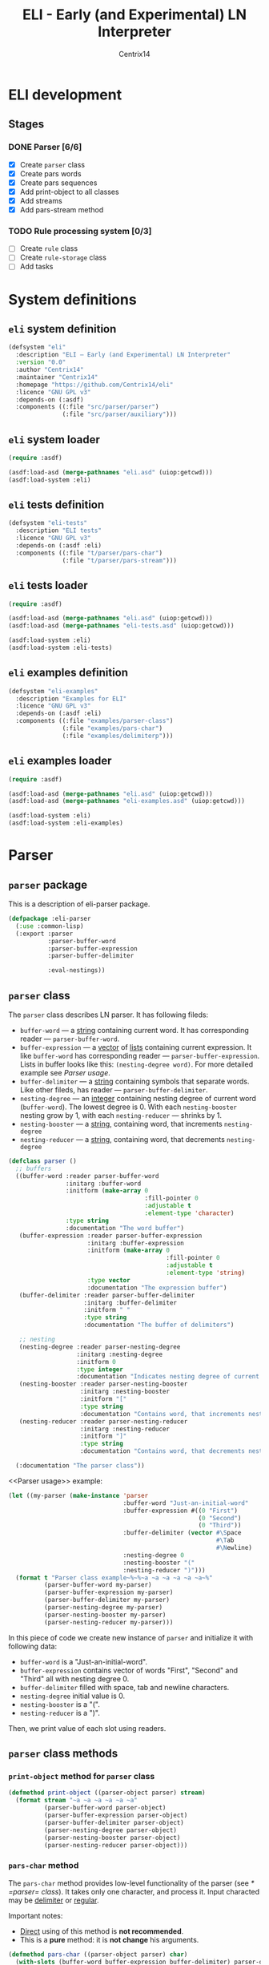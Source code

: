 #+title: ELI - Early (and Experimental) LN Interpreter
#+author: Centrix14
#+startup: overview

* ELI development
** Stages
*** DONE Parser [6/6]
- [X] Create =parser= class
- [X] Create pars words
- [X] Create pars sequences
- [X] Add print-object to all classes
- [X] Add streams
- [X] Add pars-stream method

*** TODO Rule processing system [0/3]
- [ ] Create =rule= class
- [ ] Create =rule-storage= class
- [ ] Add tasks

* System definitions
** =eli= system definition
#+name: eli system definition
#+begin_src lisp :tangle eli.asd
  (defsystem "eli"
    :description "ELI — Early (and Experimental) LN Interpreter"
    :version "0.0"
    :author "Centrix14"
    :maintainer "Centrix14"
    :homepage "https://github.com/Centrix14/eli"
    :licence "GNU GPL v3"
    :depends-on (:asdf)
    :components ((:file "src/parser/parser")
                 (:file "src/parser/auxiliary")))
#+end_src

** =eli= system loader
#+name: eli system loader
#+begin_src lisp :tangle eli.lisp
  (require :asdf)

  (asdf:load-asd (merge-pathnames "eli.asd" (uiop:getcwd)))
  (asdf:load-system :eli)
#+end_src

** =eli= tests definition
#+name: eli tests definition
#+begin_src lisp :tangle eli-tests.asd
  (defsystem "eli-tests"
    :description "ELI tests"
    :licence "GNU GPL v3"
    :depends-on (:asdf :eli)
    :components ((:file "t/parser/pars-char")
                 (:file "t/parser/pars-stream")))
#+end_src

** =eli= tests loader
#+name: eli tests loader
#+begin_src lisp :tangle eli-tests.lisp
  (require :asdf)

  (asdf:load-asd (merge-pathnames "eli.asd" (uiop:getcwd)))
  (asdf:load-asd (merge-pathnames "eli-tests.asd" (uiop:getcwd)))

  (asdf:load-system :eli)
  (asdf:load-system :eli-tests)
#+end_src

** =eli= examples definition
#+begin_src lisp :tangle eli-examples.asd
  (defsystem "eli-examples"
    :description "Examples for ELI"
    :licence "GNU GPL v3"
    :depends-on (:asdf :eli)
    :components ((:file "examples/parser-class")
                 (:file "examples/pars-char")
                 (:file "examples/delimiterp")))
#+end_src

** =eli= examples loader
#+begin_src lisp :tangle eli-examples.lisp
  (require :asdf)

  (asdf:load-asd (merge-pathnames "eli.asd" (uiop:getcwd)))
  (asdf:load-asd (merge-pathnames "eli-examples.asd" (uiop:getcwd)))

  (asdf:load-system :eli)
  (asdf:load-system :eli-examples)
#+end_src

* Parser
** =parser= package
This is a description of eli-parser package.

#+name: parser package
#+begin_src lisp :tangle src/parser/parser.lisp
  (defpackage :eli-parser
    (:use :common-lisp)
    (:export :parser
             :parser-buffer-word
             :parser-buffer-expression
             :parser-buffer-delimiter

             :eval-nestings))
#+end_src

** =parser= class
The =parser= class describes LN parser. It has following fileds:
- =buffer-word= — a _string_ containing current word. It has corresponding
  reader — =parser-buffer-word=.
- =buffer-expression= — a _vector_ of _lists_ containing current
  expression. It like =buffer-word= has corresponding reader —
  =parser-buffer-expression=.
  Lists in buffer looks like this: =(nesting-degree word)=. For more
  detailed example see [[Parser usage]].
- =buffer-delimiter= — a _string_ containing symbols that separate words.
  Like other fileds, has reader — =parser-buffer-delimiter=.
- =nesting-degree= — an _integer_ containing nesting degree of current
  word (=buffer-word=). The lowest degree is 0. With each
  =nesting-booster= nesting grow by 1, with each =nesting-reducer= —
  shrinks by 1.
- =nesting-booster= — a _string_, containing word, that increments =nesting-degree=
- =nesting-reducer= — a _string_, containing word, that decrements =nesting-degree=

#+name: parser class
#+begin_src lisp :tangle src/parser/parser.lisp
  (defclass parser ()
    ;; buffers
    ((buffer-word :reader parser-buffer-word
                  :initarg :buffer-word
                  :initform (make-array 0
                                        :fill-pointer 0
                                        :adjustable t
                                        :element-type 'character)
                  :type string
                  :documentation "The word buffer")
     (buffer-expression :reader parser-buffer-expression
                        :initarg :buffer-expression
                        :initform (make-array 0
                                              :fill-pointer 0
                                              :adjustable t
                                              :element-type 'string)
                        :type vector
                        :documentation "The expression buffer")
     (buffer-delimiter :reader parser-buffer-delimiter
                       :initarg :buffer-delimiter
                       :initform " "
                       :type string
                       :documentation "The buffer of delimiters")

     ;; nesting
     (nesting-degree :reader parser-nesting-degree
                     :initarg :nesting-degree
                     :initform 0
                     :type integer
                     :documentation "Indicates nesting degree of current word")
     (nesting-booster :reader parser-nesting-booster
                      :initarg :nesting-booster
                      :initform "["
                      :type string
                      :documentation "Contains word, that increments nesting")
     (nesting-reducer :reader parser-nesting-reducer
                      :initarg :nesting-reducer
                      :initform "]"
                      :type string
                      :documentation "Contains word, that decrements nesting"))

    (:documentation "The parser class"))
#+end_src

<<Parser usage>> example:

#+begin_src lisp :tangle examples/parser-class.lisp
  (let ((my-parser (make-instance 'parser
                                  :buffer-word "Just-an-initial-word"
                                  :buffer-expression #((0 "First")
                                                       (0 "Second")
                                                       (0 "Third"))
                                  :buffer-delimiter (vector #\Space
                                                            #\Tab
                                                            #\Newline)
                                  :nesting-degree 0
                                  :nesting-booster "("
                                  :nesting-reducer ")")))
    (format t "Parser class example~%~%~a ~a ~a ~a ~a ~a~%"
            (parser-buffer-word my-parser)
            (parser-buffer-expression my-parser)
            (parser-buffer-delimiter my-parser)
            (parser-nesting-degree my-parser)
            (parser-nesting-booster my-parser)
            (parser-nesting-reducer my-parser)))
#+end_src

In this piece of code we create new instance of =parser= and initialize
it with following data:
- =buffer-word= is a "Just-an-initial-word".
- =buffer-expression= contains vector of words "First", "Second" and
  "Third" all with nesting degree 0.
- =buffer-delimiter= filled with space, tab and newline characters.
- =nesting-degree= initial value is 0.
- =nesting-booster= is a "(".
- =nesting-reducer= is a ")".

Then, we print value of each slot using readers.

** =parser= class methods
*** =print-object= method for =parser= class
#+begin_src lisp :tangle src/parser/parser.lisp
  (defmethod print-object ((parser-object parser) stream)
    (format stream "~a ~a ~a ~a ~a ~a"
            (parser-buffer-word parser-object)
            (parser-buffer-expression parser-object)
            (parser-buffer-delimiter parser-object)
            (parser-nesting-degree parser-object)
            (parser-nesting-booster parser-object)
            (parser-nesting-reducer parser-object)))
#+end_src

*** =pars-char= method
The =pars-char= method provides low-level functionality of the parser
(see [[* =parser= class]]). It takes only one character, and process it.
Input characted may be _delimiter_ or _regular_.

Important notes:
- _Direct_ using of this method is *not recommended*.
- This is a *pure* method: it is *not change* his arguments.

#+name: pars-char method
#+begin_src lisp :tangle src/parser/parser.lisp
  (defmethod pars-char ((parser-object parser) char)
    (with-slots (buffer-word buffer-expression buffer-delimiter) parser-object
      (if (delimiterp parser-object char)
          (pars-char-handle-delimiter parser-object)
          (pars-char-handle-regular parser-object char))))
#+end_src

Usage:

#+begin_src lisp :eval no :tangle examples/pars-char.lisp
  (let ((my-parser (make-instance 'parser
                                  :buffer-delimiter (vector #\Space
                                                            #\Tab
                                                            #\Newline)))
        (my-line
          "This is a line with spaces
  This is a line with	tabs
  And, this is a newline
  "))
    (format t "~%~%pars-char example~%~%")
    (loop for c across my-line do
      (setf my-parser (pars-char my-parser c)))
    (format t "~a~%" (parser-buffer-expression my-parser)))
#+end_src

In goals of simplicity and beautiful method uses _inner functions_:
=handle-delimiter= and =handle-regular=.

**** =pars-char-handle-delimiter= inner function
The =handle-delimiter= function handles delimiters and returns new state
of parser.

#+name: pars-char-handle-delimiter function
#+begin_src lisp :tangle src/parser/parser.lisp
  (defun pars-char-handle-delimiter (parser-object)
    (multiple-value-bind (current-nesting-degree updated-nesting-degree)
        (eval-nestings parser-object)
      (make-instance 'parser
                     :buffer-word (make-array 0
                                              :fill-pointer 0
                                              :adjustable t
                                              :element-type 'character)
                     :buffer-expression (concatenate
                                         'vector
                                         (parser-buffer-expression parser-object)
                                         (vector
                                          (list current-nesting-degree
                                                (parser-buffer-word parser-object))))
                     :buffer-delimiter (parser-buffer-delimiter parser-object)

                     :nesting-degree updated-nesting-degree
                     :nesting-booster (parser-nesting-booster parser-object)
                     :nesting-reducer (parser-nesting-reducer parser-object))))
#+end_src

**** =pars-char-handle-regular= inner function
Like =handle-delimiter=, =handle-regular= handles a regular character and
returns new state of parser.

#+name: pars-char-handle-regular function
#+begin_src lisp :tangle src/parser/parser.lisp
  (defun pars-char-handle-regular (parser-object char)
    (make-instance 'parser
                   :buffer-word (concatenate 'string
                                             (slot-value parser-object 'buffer-word)
                                             (string char))
                   :buffer-expression (parser-buffer-expression parser-object)
                   :buffer-delimiter (parser-buffer-delimiter parser-object)

                   :nesting-degree (parser-nesting-degree parser-object)
                   :nesting-booster (parser-nesting-booster parser-object)
                   :nesting-reducer (parser-nesting-reducer parser-object)))
#+end_src

*** =pars-stream= method
#+begin_src lisp :tangle src/parser/parser.lisp
  (defmethod pars-stream ((parser-object parser) stream)
    (loop with c = (read-char stream nil 'the-end)
          while (not (eql c 'the-end)) do
            (setf parser-object (pars-char parser-object c))
            (setf c (read-char stream nil 'the-end)))
    (pars-char parser-object #\Space))
#+end_src

** Predicates
*** =delimiterp=
#+name: delimiterp predicate
#+begin_src lisp :tangle src/parser/parser.lisp
  (defun delimiterp (parser-object char)
    (with-slots (buffer-delimiter) parser-object
      (if (position char buffer-delimiter)
          t
          nil)))
#+end_src

This predicate examine if =char= is a delimiter.

#+begin_src lisp :tangle examples/delimiterp.lisp
  (let ((my-parser (make-instance 'parser
                                  :buffer-delimiter " ")))
    (format t "~%~%delimiterp example~%~a~%" (delimiterp my-parser #\Space)))
#+end_src

** Auxiliary functions
*** =eval-nestings= function
=eval-nestings= auxiliary function returns following parameters:
- =current-nesting-degree= — nesting of current word
- =updated-nesting-degree= — nesting of all next words

These parameters used at [[* =pars-char-handle-delimiter= inner function]]
for processing nesting-booster and nesting-reducer with following
logic:
- If current word is a nesting-booster (see [[* =parser= class]]), then it's nesting is a nesting
  of previous word, and nesting of next words will be increased by 1.
- If current word is a nesting-reducer (see [[* =parser= class]]), then it's nesting and nesting
  of all next words will be decreased by 1.

Note: parameters returning in this order: =current-nesting-degree= =updated-nesting-degree=.

#+name: eval-nesting auxiliary function
#+begin_src lisp :tangle src/parser/auxiliary.lisp
  (defun eval-nestings (parser-object)
    (with-slots (buffer-word nesting-degree
                 nesting-booster nesting-reducer) parser-object
      (cond
        ((string= buffer-word nesting-booster)
         (values nesting-degree (1+ nesting-degree)))

        ((string= buffer-word nesting-reducer)
         (values (1- nesting-degree) (1- nesting-degree)))

        (t
         (values nesting-degree nesting-degree)))))
#+end_src

* Tests
** parser tests
*** =pars-char= test
#+name: pars-char test
#+begin_src lisp :tangle t/parser/pars-char.lisp
  (let ((test-parser
          (make-instance 'parser
                         :buffer-delimiter (vector #\Space #\Tab)))
        (test-string "abra [ cadabra [ var danbra [ zabra ] ] babra ] "))
    (loop for char across test-string do
      (setf test-parser (pars-char test-parser char)))
    (format t "~a~%" test-parser))
#+end_src

*** =pars-stream= test
#+begin_src lisp :tangle t/parser/pars-stream.lisp
  (let ((test-parser
          (make-instance 'parser)))
    (with-input-from-string (stream "abra cadabra")
      (format t "~a~%"
              (pars-stream test-parser stream))))
#+end_src

